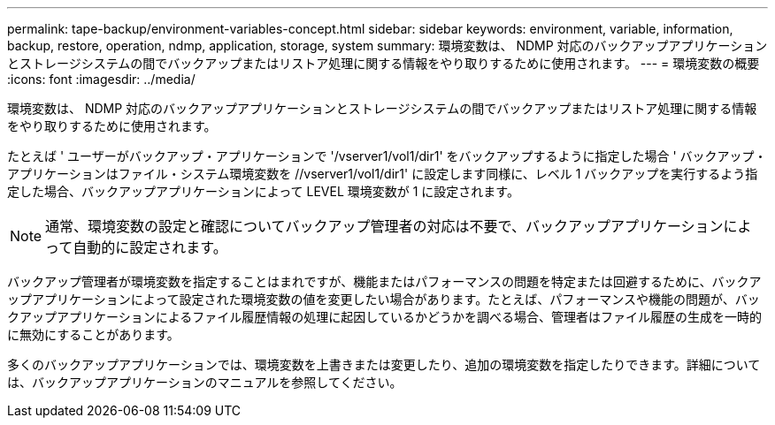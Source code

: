 ---
permalink: tape-backup/environment-variables-concept.html 
sidebar: sidebar 
keywords: environment, variable, information, backup, restore, operation, ndmp, application, storage, system 
summary: 環境変数は、 NDMP 対応のバックアップアプリケーションとストレージシステムの間でバックアップまたはリストア処理に関する情報をやり取りするために使用されます。 
---
= 環境変数の概要
:icons: font
:imagesdir: ../media/


[role="lead"]
環境変数は、 NDMP 対応のバックアップアプリケーションとストレージシステムの間でバックアップまたはリストア処理に関する情報をやり取りするために使用されます。

たとえば ' ユーザーがバックアップ・アプリケーションで '/vserver1/vol1/dir1' をバックアップするように指定した場合 ' バックアップ・アプリケーションはファイル・システム環境変数を //vserver1/vol1/dir1' に設定します同様に、レベル 1 バックアップを実行するよう指定した場合、バックアップアプリケーションによって LEVEL 環境変数が 1 に設定されます。

[NOTE]
====
通常、環境変数の設定と確認についてバックアップ管理者の対応は不要で、バックアップアプリケーションによって自動的に設定されます。

====
バックアップ管理者が環境変数を指定することはまれですが、機能またはパフォーマンスの問題を特定または回避するために、バックアップアプリケーションによって設定された環境変数の値を変更したい場合があります。たとえば、パフォーマンスや機能の問題が、バックアップアプリケーションによるファイル履歴情報の処理に起因しているかどうかを調べる場合、管理者はファイル履歴の生成を一時的に無効にすることがあります。

多くのバックアップアプリケーションでは、環境変数を上書きまたは変更したり、追加の環境変数を指定したりできます。詳細については、バックアップアプリケーションのマニュアルを参照してください。
